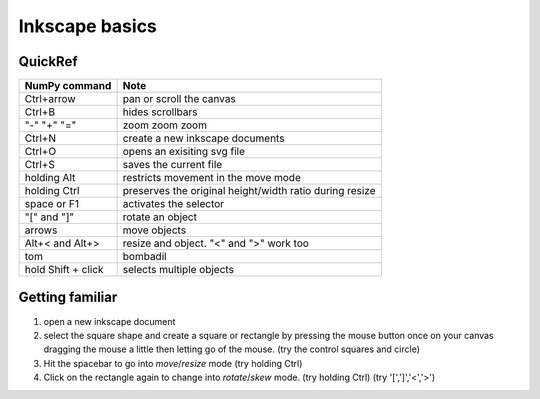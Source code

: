 .. reproducible research tutorial file, created by ARichards

===============
Inkscape basics
===============

QuickRef
________

+-----------------------------------+-------------------------------------------------------------+
| NumPy command                     | Note                                                        |
+===================================+=============================================================+
| Ctrl+arrow                        | pan or scroll the canvas                                    |
+-----------------------------------+-------------------------------------------------------------+
| Ctrl+B                            | hides scrollbars                                            |
+-----------------------------------+-------------------------------------------------------------+
| "-" "+" "="                       | zoom zoom zoom                                              |
+-----------------------------------+-------------------------------------------------------------+
| Ctrl+N                            | create a new inkscape documents                             |
+-----------------------------------+-------------------------------------------------------------+
| Ctrl+O                            | opens an exisiting svg file                                 |
+-----------------------------------+-------------------------------------------------------------+
| Ctrl+S                            | saves the current file                                      |
+-----------------------------------+-------------------------------------------------------------+
| holding Alt                       | restricts movement in the move mode                         |
+-----------------------------------+-------------------------------------------------------------+
| holding Ctrl                      | preserves the original height/width ratio during resize     |
+-----------------------------------+-------------------------------------------------------------+
| space or F1                       | activates the selector                                      |
+-----------------------------------+-------------------------------------------------------------+
| "[" and "]"                       | rotate an object                                            |
+-----------------------------------+-------------------------------------------------------------+
| arrows                            | move objects                                                |
+-----------------------------------+-------------------------------------------------------------+
| Alt+< and Alt+>                   | resize and object.  "<" and ">" work too                    |
+-----------------------------------+-------------------------------------------------------------+
| tom                               | bombadil                                                    |
+-----------------------------------+-------------------------------------------------------------+
| hold Shift + click                | selects multiple objects                                    |
+-----------------------------------+-------------------------------------------------------------+



Getting familiar
________________

1. open a new inkscape document
2. select the square shape and create a square or rectangle by pressing the mouse button once on your 
   canvas dragging the mouse a little then letting go of the mouse.  (try the control squares and circle)
3. Hit the spacebar to go into *move*/*resize* mode (try holding Ctrl)
4. Click on the rectangle again to change into *rotate*/*skew* mode. (try holding Ctrl) (try '[',']','<','>')
